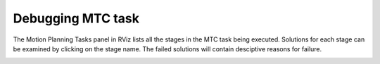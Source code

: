 .. _Debugging MTC Task:

##################
Debugging MTC task
##################

The Motion Planning Tasks panel in RViz lists all the stages in the MTC task being executed.
Solutions for each stage can be examined by clicking on the stage name.
The failed solutions will contain desciptive reasons for failure.

.. image:: ./_static/images/mtc_debug_rviz.png
